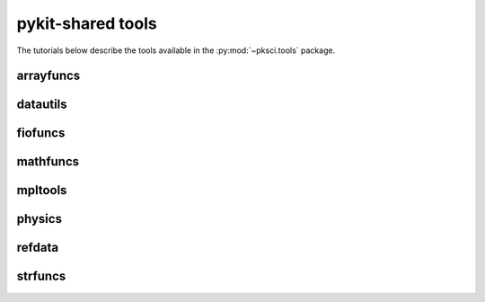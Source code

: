 ==================
pykit-shared tools
==================

The tutorials below describe the tools available in the
:py:mod:`~pksci.tools` package.

arrayfuncs
==========

datautils
=========

fiofuncs
========

mathfuncs
=========

mpltools
========

physics
========

refdata
========

strfuncs
========
